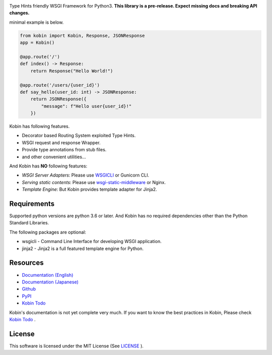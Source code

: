 .. raw:: html

    <h1>Kobin</h1>

.. image:: https://travis-ci.org/kobinpy/kobin.svg?branch=master
   :target: https://travis-ci.org/kobinpy/kobin

.. image:: https://badge.fury.io/py/kobin.svg
   :target: https://badge.fury.io/py/kobin

.. image:: https://coveralls.io/repos/github/kobinpy/kobin/badge.svg?branch=master
   :target: https://coveralls.io/github/kobinpy/kobin?branch=master

.. image:: https://codeclimate.com/github/c-bata/kobin/badges/gpa.svg
   :target: https://codeclimate.com/github/kobinpy/kobin
   :alt: Code Climate

.. image:: https://readthedocs.org/projects/kobin/badge/?version=latest
   :target: http://kobin.readthedocs.org/en/latest/?badge=latest
   :alt: Documentation Status


Type Hints friendly WSGI Framework for Python3.
**This library is a pre-release. Expect missing docs and breaking API changes.**

minimal example is below.

.. code-block:: python

   from kobin import Kobin, Response, JSONResponse
   app = Kobin()

   @app.route('/')
   def index() -> Response:
       return Response("Hello World!")

   @app.route('/users/{user_id}')
   def say_hello(user_id: int) -> JSONResponse:
       return JSONResponse({
           "message": f"Hello user{user_id}!"
       })

Kobin has following features.

- Decorator based Routing System exploited Type Hints.
- WSGI request and response Wrapper.
- Provide type annotations from stub files.
- and other convenient utilities...

And Kobin has **NO** following features:

- *WSGI Server Adapters*: Please use `WSGICLI <https://github.com/kobinpy/wsgicli>`_ or Gunicorn CLI.
- *Serving static contents*: Please use `wsgi-static-middleware <https://github.com/kobinpy/wsgi-static-middleware>`_ or Nginx.
- *Template Engine*: But Kobin provides template adapter for Jinja2.


Requirements
============

Supported python versions are python 3.6 or later.
And Kobin has no required dependencies other than the Python Standard Libraries.

The following packages are optional:

* wsgicli - Command Line Interface for developing WSGI application.
* jinja2 - Jinja2 is a full featured template engine for Python.


Resources
=========

* `Documentation (English) <https://kobin.readthedocs.org/en/latest/>`_
* `Documentation (Japanese) <https://kobin.readthedocs.org/ja/latest/>`_
* `Github <https://github.com/kobinpy/kobin>`_
* `PyPI <https://pypi.python.org/pypi/kobin>`_
* `Kobin Todo <https://github.com/kobinpy/kobin-todo>`_


Kobin's documentation is not yet complete very much.
If you want to know the best practices in Kobin,
Please check  `Kobin Todo <https://github.com/kobinpy/kobin-todo>`_ .

.. image:: docs/source/_static/kobin-example.gif
   :alt: Kobin Todo Demo Animation
   :align: center

License
=======

This software is licensed under the MIT License (See `LICENSE <./LICENSE>`_ ).
